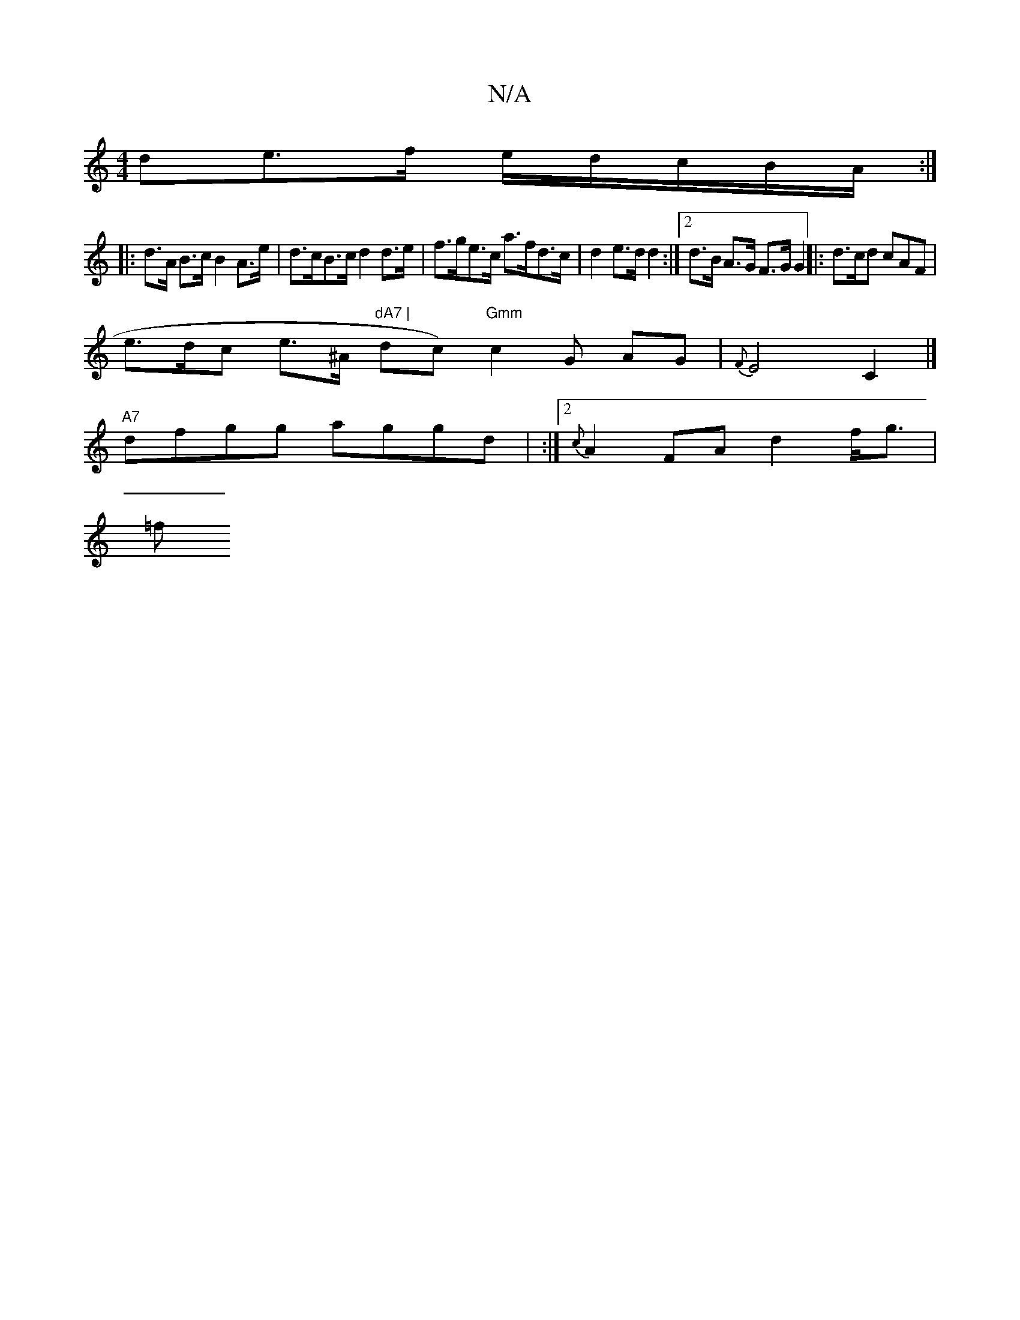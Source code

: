 X:1
T:N/A
M:4/4
R:N/A
K:Cmajor
>de>f e/d/c/B/A/ :|
|: d>A B>c B2 A>e|d>cB>c d2 d>e | f>ge>c a>fd>c | d2 e>d d2 :|[2 d>B A>G F>G G2 ||: d>cd cAF |
e>dc e>^A "dA7 | "dc)"Gmm"c2 G AG| {F}E4 C2 |]
"A7"dfgg aggd | :|2 {c}A2FA d2f<g|
=f>